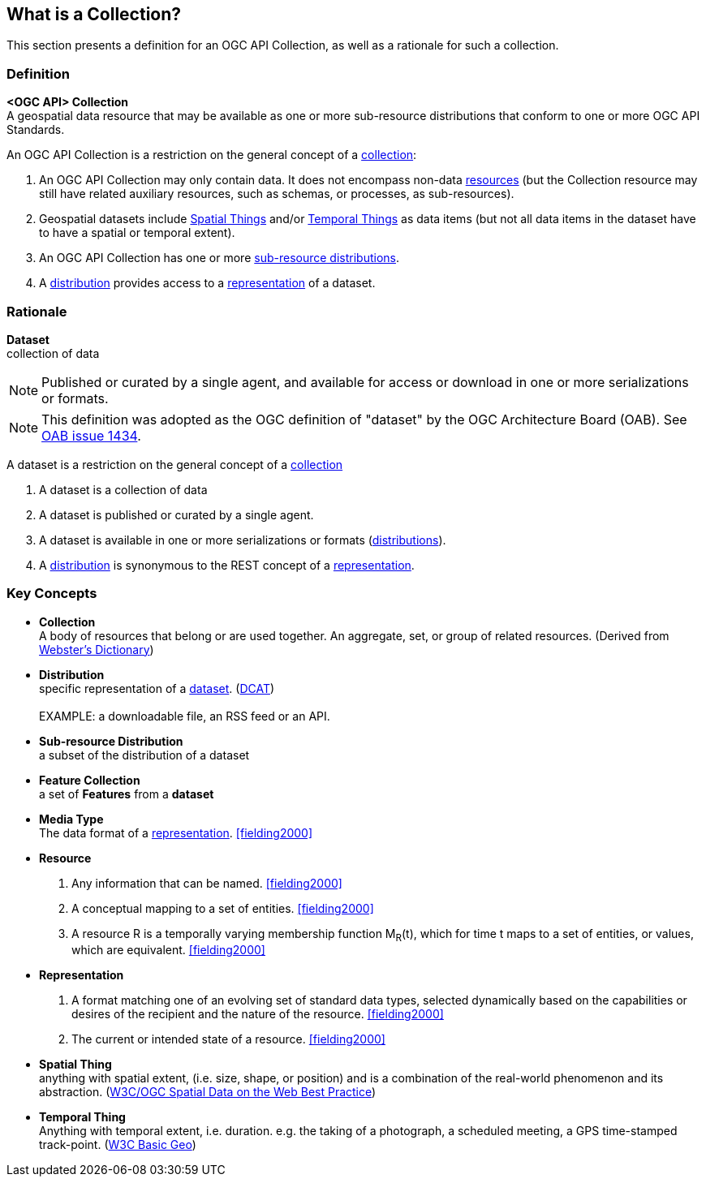 == What is a Collection?

This section presents a definition for an OGC API Collection, as well as a rationale for such a collection.

=== Definition

*<OGC API> Collection* +
A geospatial data resource that may be available as one or more sub-resource distributions that conform to one or more OGC API Standards.

An OGC API Collection is a restriction on the general concept of a <<collection-definition,collection>>:

. An OGC API Collection may only contain data. It does not encompass non-data <<definition-resource, resources>> (but the Collection resource may still have related auxiliary resources, such as schemas, or processes, as sub-resources).
. Geospatial datasets include <<spatial-thing-definition,Spatial Things>> and/or <<temporal-thing-definition,Temporal Things>> as data items (but not all data items in the dataset have to have a spatial or temporal extent).
. An OGC API Collection has one or more <<sub-resource-distribution-definition,sub-resource distributions>>.
. A <<distribution-definition,distribution>> provides access to a <<representation-definition,representation>> of a dataset.

=== Rationale

[[dataset-definition]]
*Dataset* +
collection of data

NOTE: Published or curated by a single agent, and available for access or download in one or more serializations or formats.

NOTE: This definition was adopted as the OGC definition of "dataset" by the OGC Architecture Board (OAB). See https://portal.ogc.org/?m=projects&a=view&project_id=228&tab=5&act=details&issue_id=1434[OAB issue 1434].

A dataset is a restriction on the general concept of a <<collection-definition,collection>>

. A dataset is a collection of data
. A dataset is published or curated by a single agent.
. A dataset is available in one or more serializations or formats (<<distribution-definition,distributions>>).
. A <<distribution-definition,distribution>> is synonymous to the REST concept of a <<representation-definition,representation>>.


=== Key Concepts

[[collection-definition]]
* *Collection* +
A body of resources that belong or are used together. An aggregate, set, or group of related resources. (Derived from https://www.merriam-webster.com/dictionary/collection[Webster's Dictionary])

[[distribution-definition]]
* *Distribution* +
specific representation of a <<dataset-definition,dataset>>. (<<DCAT,DCAT>>) +
 +
EXAMPLE: a downloadable file, an RSS feed or an API.

[[sub-resource-distribution-definition]]
* *Sub-resource Distribution* +
a subset of the distribution of a dataset

[[feature-collection-definition]]
* *Feature Collection* +
a set of *Features* from a *dataset*

[[media-type-definition]]
* *Media Type* +
The data format of a <<representation-definition,representation>>. <<fielding2000>>

[[resource-definition]]
* *Resource* +
. Any information that can be named. <<fielding2000>>
. A conceptual mapping to a set of entities. <<fielding2000>>
. A resource R is a temporally varying membership function M~R~(t), which for time t maps to a set of entities, or values, which are equivalent. <<fielding2000>>

[[Representation-definition]]
* *Representation*
. A format matching one of an evolving set of standard data types, selected dynamically based on the capabilities or desires of the recipient and the nature of the resource. <<fielding2000>>
. The current or intended state of a resource. <<fielding2000>>

[[spatial-thing-definition]]
* *Spatial Thing* +
anything with spatial extent, (i.e. size, shape, or position) and is a combination of the real-world phenomenon and its abstraction. (<<SDWBP,W3C/OGC Spatial Data on the Web Best Practice>>)

[[temporal-thing-definition]]
* *Temporal Thing* +
Anything with temporal extent, i.e. duration. e.g. the taking of a photograph, a scheduled meeting, a GPS time-stamped track-point. (<<W3C-BASIC-GEO,W3C Basic Geo>>)
